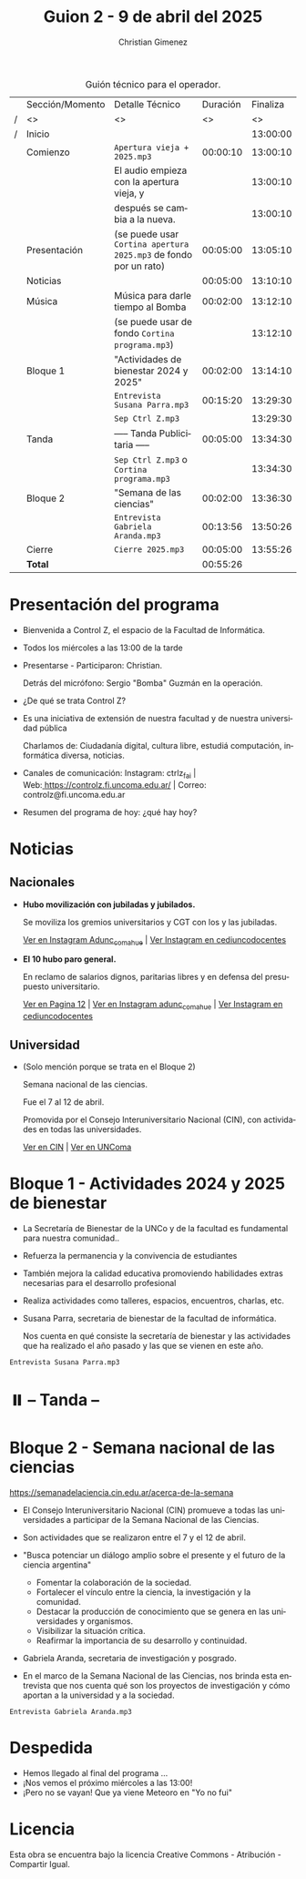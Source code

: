 #+title: Guion 2 - 9 de abril del 2025

#+HTML: <main>

#+caption: Guión técnico para el operador.
|   | Sección/Momento | Detalle Técnico                                                | Duración | Finaliza |
| / | <>              | <>                                                             |       <> |       <> |
| / | Inicio          |                                                                |          | 13:00:00 |
|---+-----------------+----------------------------------------------------------------+----------+----------|
|   | Comienzo        | \musicalnote{} =Apertura vieja + 2025.mp3=                                  | 00:00:10 | 13:00:10 |
|   |                 | El audio empieza con la apertura vieja, y                      |          | 13:00:10 |
|   |                 | después se cambia a la nueva.                                  |          | 13:00:10 |
|---+-----------------+----------------------------------------------------------------+----------+----------|
|   | Presentación    | (se puede usar =Cortina apertura 2025.mp3= de fondo por un rato) | 00:05:00 | 13:05:10 |
|---+-----------------+----------------------------------------------------------------+----------+----------|
|   | Noticias        |                                                                | 00:05:00 | 13:10:10 |
|---+-----------------+----------------------------------------------------------------+----------+----------|
|   | Música          | Música para darle tiempo al Bomba \bomb{}                          | 00:02:00 | 13:12:10 |
|---+-----------------+----------------------------------------------------------------+----------+----------|
|   |                 | (se puede usar de fondo =Cortina programa.mp3=)                  |          | 13:12:10 |
|   | Bloque 1        | "Actividades de bienestar 2024 y 2025"                         | 00:02:00 | 13:14:10 |
|   |                 | \play{} =Entrevista Susana Parra.mp3=                                 | 00:15:20 | 13:29:30 |
|---+-----------------+----------------------------------------------------------------+----------+----------|
|   |                 | \musicalnote{} =Sep Ctrl Z.mp3=                                             |          | 13:29:30 |
|   | \pausebutton{} Tanda        | ----- Tanda Publicitaria -----                                 | 00:05:00 | 13:34:30 |
|   |                 | \musicalnote{} =Sep Ctrl Z.mp3= o =Cortina programa.mp3=                      |          | 13:34:30 |
|---+-----------------+----------------------------------------------------------------+----------+----------|
|   | Bloque 2        | "Semana de las ciencias"                                       | 00:02:00 | 13:36:30 |
|   |                 | \play{} =Entrevista Gabriela Aranda.mp3=                              | 00:13:56 | 13:50:26 |
|---+-----------------+----------------------------------------------------------------+----------+----------|
|   | Cierre          | \musicalnote{} =Cierre 2025.mp3=                                            | 00:05:00 | 13:55:26 |
|---+-----------------+----------------------------------------------------------------+----------+----------|
|---+-----------------+----------------------------------------------------------------+----------+----------|
|   | *Total*           |                                                                | 00:55:26 |          |
#+TBLFM: @4$5..@18$5=$4 + @-1$5;T::@19$4='(apply '+ '(@4$4..@18$4));T

* Presentación del programa
- Bienvenida a Control Z, el espacio de la Facultad de Informática.
- Todos los miércoles a las 13:00 de la tarde
- Presentarse - Participaron: Christian.
  
  Detrás del micrófono: Sergio "Bomba" Guzmán en la operación.
  
- ¿De qué se trata Control Z?

- Es una iniciativa de extensión de nuestra facultad y de nuestra
  universidad pública
  
  Charlamos de: Ciudadanía digital, cultura libre, estudiá computación,
  informática diversa, noticias.

- Canales de comunicación: Instagram: ctrlz_fai |
  Web:[[https://www.google.com/url?q=https://controlz.fi.uncoma.edu.ar/&sa=D&source=editors&ust=1710886972631607&usg=AOvVaw0Nd3amx84NFOIIJmebjzYD][ ]][[https://www.google.com/url?q=https://controlz.fi.uncoma.edu.ar/&sa=D&source=editors&ust=1710886972631851&usg=AOvVaw2WckiSK9W10CI0pP35EAyw][https://controlz.fi.uncoma.edu.ar/]] |
  Correo: controlz@fi.uncoma.edu.ar
- Resumen del programa de hoy: ¿qué hay hoy?

* Noticias

** Nacionales
- *Hubo movilización con jubiladas y jubilados.*

  Se moviliza los gremios universitarios y CGT con los y las jubiladas.

  [[https://www.instagram.com/p/DIJtv8wsXsa/][Ver en Instagram Adunc_comahue]] | [[https://www.instagram.com/p/DIKuUxZsSzQ/][Ver Instagram en cediuncodocentes]]

- *El 10 hubo paro general.*

  En reclamo de salarios dignos, paritarias libres y en defensa del presupuesto universitario.

  [[https://www.pagina12.com.ar/816156-paro-general-de-la-cgt-los-trabajadores-no-docentes-universi][Ver en Pagina 12]] | [[https://www.instagram.com/p/DIJRd3RA1y0/][Ver en Instagram adunc_comahue]] | [[https://www.instagram.com/p/DIKuUxZsSzQ/][Ver Instagram en cediuncodocentes]]
  
** Universidad

- (Solo mención porque se trata en el Bloque 2)

  Semana nacional de las ciencias.

  Fue el 7 al 12 de abril.

  Promovida por el Consejo Interuniversitario Nacional (CIN), con actividades en todas las universidades.

  [[https://www.cin.edu.ar/semana-nacional-de-la-ciencia-2025/][Ver en CIN]] | [[https://uncoma.edu.ar/ultimas-noticias/se-viene-la-semana-nacional-de-la-ciencia-2025/][Ver en UNComa]]
  
* Bloque 1 - Actividades 2024 y 2025 de bienestar
- La Secretaría de Bienestar de la UNCo y de la facultad es fundamental para nuestra comunidad..
- Refuerza la permanencia y la convivencia de estudiantes
- También mejora la calidad educativa promoviendo habilidades extras necesarias para el desarrollo profesional
- Realiza actividades como talleres, espacios, encuentros, charlas, etc.
- Susana Parra, secretaria de bienestar de la facultad de informática.

  Nos cuenta en qué consiste la secretaría de bienestar y las actividades que ha realizado el año pasado y las que se vienen en este año.
  
\play =Entrevista Susana Parra.mp3=

* ⏸️ -- Tanda --
* Bloque 2 - Semana nacional de las ciencias

https://semanadelaciencia.cin.edu.ar/acerca-de-la-semana

- El Consejo Interuniversitario Nacional (CIN) promueve a todas las universidades a participar de la Semana Nacional de las Ciencias.
- Son actividades que se realizaron entre el 7 y el 12 de abril.
- "Busca potenciar un diálogo amplio sobre el presente y el futuro de la ciencia argentina"
  - Fomentar la colaboración de la sociedad.
  - Fortalecer el vínculo entre la ciencia, la investigación y la comunidad.
  - Destacar la producción de conocimiento que se genera en las universidades y organismos.
  - Visibilizar la situación crítica.
  - Reafirmar la importancia de su desarrollo y continuidad.

- Gabriela Aranda, secretaria de investigación y posgrado.

- En el marco de la Semana Nacional de las Ciencias, nos brinda esta entrevista que nos cuenta qué son los proyectos de investigación y cómo aportan a la universidad y a la sociedad.

\play{} =Entrevista Gabriela Aranda.mp3=

* Despedida
- Hemos llegado al final del programa ...
- ¡Nos vemos el próximo miércoles a las 13:00!
- ¡Pero no se vayan! Que ya viene Meteoro en "Yo no fui"

* Licencia
Esta obra se encuentra bajo la licencia Creative Commons - Atribución - Compartir Igual.

#+HTML: </main>

* Meta     :noexport:

# ----------------------------------------------------------------------
#+SUBTITLE:
#+AUTHOR: Christian Gimenez
#+EMAIL:
#+DESCRIPTION: 
#+KEYWORDS: 
#+COLUMNS: %40ITEM(Task) %17Effort(Estimated Effort){:} %CLOCKSUM

#+STARTUP: inlineimages hidestars content hideblocks entitiespretty
#+STARTUP: indent fninline latexpreview

#+OPTIONS: H:3 num:t toc:t \n:nil @:t ::t |:t ^:{} -:t f:t *:t <:t
#+OPTIONS: TeX:t LaTeX:t skip:nil d:nil todo:t pri:nil tags:not-in-toc
#+OPTIONS: tex:imagemagick

#+TODO: TODO(t!) CURRENT(c!) PAUSED(p!) | DONE(d!) CANCELED(C!@)

# -- Export
#+LANGUAGE: es
#+EXPORT_SELECT_TAGS: export
#+EXPORT_EXCLUDE_TAGS: noexport
# #+export_file_name: 

# -- HTML Export
#+INFOJS_OPT: view:info toc:t ftoc:t ltoc:t mouse:underline buttons:t path:libs/org-info.js
#+XSLT:

# -- For ox-twbs or HTML Export
# #+HTML_HEAD: <link href="libs/bootstrap.min.css" rel="stylesheet">
# -- -- LaTeX-CSS
# #+HTML_HEAD: <link href="css/style-org.css" rel="stylesheet">

# #+HTML_HEAD: <script src="libs/jquery.min.js"></script> 
# #+HTML_HEAD: <script src="libs/bootstrap.min.js"></script>

#+HTML_HEAD_EXTRA: <link href="../css/guiones-2024.css" rel="stylesheet">

# -- LaTeX Export
# #+LATEX_CLASS: article
#+latex_compiler: lualatex
# #+latex_class_options: [12pt, twoside]

#+latex_header: \usepackage{csquotes}
# #+latex_header: \usepackage[spanish]{babel}
# #+latex_header: \usepackage[margin=2cm]{geometry}
# #+latex_header: \usepackage{fontspec}
#+latex_header: \usepackage{emoji}
# -- biblatex
#+latex_header: \usepackage[backend=biber, style=alphabetic, backref=true]{biblatex}
#+latex_header: \addbibresource{tangled/biblio.bib}
# -- -- Tikz
# #+LATEX_HEADER: \usepackage{tikz}
# #+LATEX_HEADER: \usetikzlibrary{arrows.meta}
# #+LATEX_HEADER: \usetikzlibrary{decorations}
# #+LATEX_HEADER: \usetikzlibrary{decorations.pathmorphing}
# #+LATEX_HEADER: \usetikzlibrary{shapes.geometric}
# #+LATEX_HEADER: \usetikzlibrary{shapes.symbols}
# #+LATEX_HEADER: \usetikzlibrary{positioning}
# #+LATEX_HEADER: \usetikzlibrary{trees}

# #+LATEX_HEADER_EXTRA:

# --  Info Export
#+TEXINFO_DIR_CATEGORY: A category
#+TEXINFO_DIR_TITLE: Guiones: (Guion)
#+TEXINFO_DIR_DESC: One line description.
#+TEXINFO_PRINTED_TITLE: Guiones
#+TEXINFO_FILENAME: Guion.info


# Local Variables:
# org-hide-emphasis-markers: t
# org-use-sub-superscripts: "{}"
# fill-column: 80
# visual-line-fringe-indicators: t
# ispell-local-dictionary: "british"
# org-latex-default-figure-position: "tbp"
# End:
